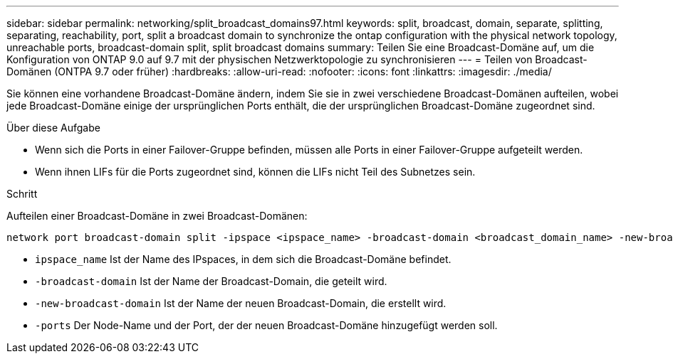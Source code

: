 ---
sidebar: sidebar 
permalink: networking/split_broadcast_domains97.html 
keywords: split, broadcast, domain, separate, splitting, separating, reachability, port, split a broadcast domain to synchronize the ontap configuration with the physical network topology, unreachable ports, broadcast-domain split, split broadcast domains 
summary: Teilen Sie eine Broadcast-Domäne auf, um die Konfiguration von ONTAP 9.0 auf 9.7 mit der physischen Netzwerktopologie zu synchronisieren 
---
= Teilen von Broadcast-Domänen (ONTPA 9.7 oder früher)
:hardbreaks:
:allow-uri-read: 
:nofooter: 
:icons: font
:linkattrs: 
:imagesdir: ./media/


[role="lead"]
Sie können eine vorhandene Broadcast-Domäne ändern, indem Sie sie in zwei verschiedene Broadcast-Domänen aufteilen, wobei jede Broadcast-Domäne einige der ursprünglichen Ports enthält, die der ursprünglichen Broadcast-Domäne zugeordnet sind.

.Über diese Aufgabe
* Wenn sich die Ports in einer Failover-Gruppe befinden, müssen alle Ports in einer Failover-Gruppe aufgeteilt werden.
* Wenn ihnen LIFs für die Ports zugeordnet sind, können die LIFs nicht Teil des Subnetzes sein.


.Schritt
Aufteilen einer Broadcast-Domäne in zwei Broadcast-Domänen:

....
network port broadcast-domain split -ipspace <ipspace_name> -broadcast-domain <broadcast_domain_name> -new-broadcast-domain <broadcast_domain_name> -ports <node:port,node:port>
....
* `ipspace_name` Ist der Name des IPspaces, in dem sich die Broadcast-Domäne befindet.
* `-broadcast-domain` Ist der Name der Broadcast-Domain, die geteilt wird.
* `-new-broadcast-domain` Ist der Name der neuen Broadcast-Domain, die erstellt wird.
* `-ports` Der Node-Name und der Port, der der neuen Broadcast-Domäne hinzugefügt werden soll.

